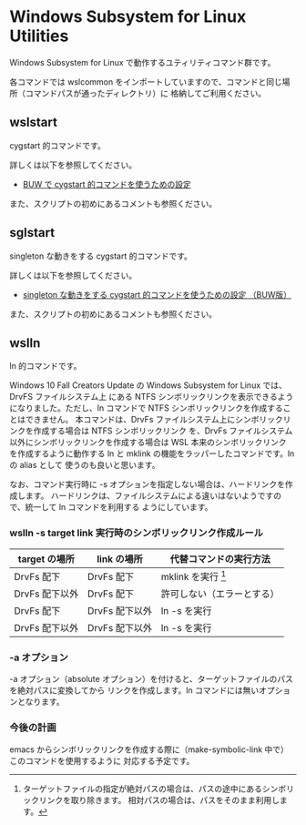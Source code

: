 #+STARTUP: showall indent

* Windows Subsystem for Linux Utilities

Windows Subsystem for Linux で動作するユティリティコマンド群です。

各コマンドでは wslcommon をインポートしていますので、コマンドと同じ場所（コマンドパスが通ったディレクトリ）に
格納してご利用ください。

** wslstart

cygstart 的コマンドです。

詳しくは以下を参照してください。

- [[https://www49.atwiki.jp/ntemacs/pages/62.html][BUW で cygstart 的コマンドを使うための設定]]

また、スクリプトの初めにあるコメントも参照ください。

** sglstart

singleton な動きをする cygstart 的コマンドです。

詳しくは以下を参照してください。

- [[https://www49.atwiki.jp/ntemacs/pages/63.html][singleton な動きをする cygstart 的コマンドを使うための設定 （BUW版）]]

また、スクリプトの初めにあるコメントも参照ください。

** wslln

ln 的コマンドです。

Windows 10 Fall Creators Update の Windows Subsystem for Linux では、DrvFS ファイルシステム上
にある NTFS シンボリックリンクを表示できるようになりました。ただし、ln コマンドで
NTFS シンボリックリンクを作成することはできません。
本コマンドは、DrvFs ファイルシステム上にシンボリックリンクを作成する場合は NTFS シンボリックリンク
を、DrvFs ファイルシステム以外にシンボリックリンクを作成する場合は WSL 本来のシンボリックリンク
を作成するように動作する ln と mklink の機能をラッパーしたコマンドです。ln の alias として
使うのも良いと思います。

なお、コマンド実行時に -s オプションを指定しない場合は、ハードリンクを作成します。
ハードリンクは、ファイルシステムによる違いはないようですので、統一して ln コマンドを利用する
ようにしています。

*** wslln -s target link 実行時のシンボリックリンク作成ルール

|----------------+----------------+----------------------------|
| target の場所  | link の場所    | 代替コマンドの実行方法     |
|----------------+----------------+----------------------------|
| DrvFs 配下     | DrvFs 配下     | mklink を実行 [1]          |
| DrvFs 配下以外 | DrvFs 配下     | 許可しない（エラーとする） |
| DrvFs 配下     | DrvFs 配下以外 | ln -s を実行               |
| DrvFs 配下以外 | DrvFs 配下以外 | ln -s を実行               |
|----------------+----------------+----------------------------|

[1] ターゲットファイルの指定が絶対パスの場合は、パスの途中にあるシンボリックリンクを取り除きます。
相対パスの場合は、パスをそのまま利用します。

*** -a オプション

-a オプション（absolute オプション）を付けると、ターゲットファイルのパスを絶対パスに変換してから
リンクを作成します。ln コマンドには無いオプションとなります。

*** 今後の計画

emacs からシンボリックリンクを作成する際に（make-symbolic-link 中で）このコマンドを使用するように
対応する予定です。

